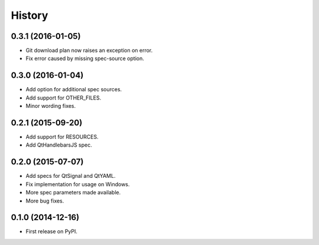 .. :changelog:

=======
History
=======

0.3.1 (2016-01-05)
---------------------

* Git download plan now raises an exception on error.
* Fix error caused by missing spec-source option.


0.3.0 (2016-01-04)
---------------------

* Add option for additional spec sources.
* Add support for OTHER_FILES.
* Minor wording fixes.


0.2.1 (2015-09-20)
---------------------

* Add support for RESOURCES.
* Add QtHandlebarsJS spec.


0.2.0 (2015-07-07)
---------------------

* Add specs for QtSignal and QtYAML.
* Fix implementation for usage on Windows.
* More spec parameters made available.
* More bug fixes.


0.1.0 (2014-12-16)
---------------------

* First release on PyPI.

